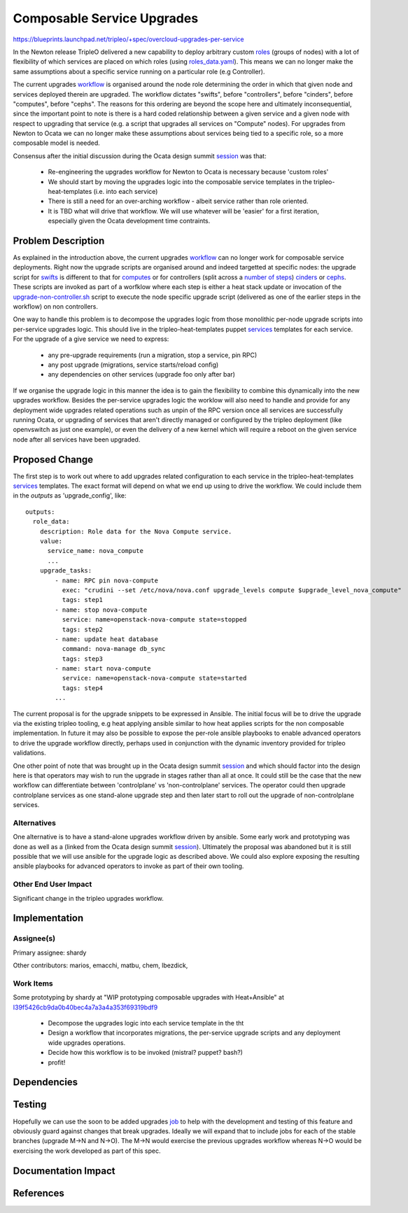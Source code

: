 ..
 This work is licensed under a Creative Commons Attribution 3.0 Unported
 License.

 http://creativecommons.org/licenses/by/3.0/legalcode

===========================
Composable Service Upgrades
===========================

https://blueprints.launchpad.net/tripleo/+spec/overcloud-upgrades-per-service

In the Newton release TripleO delivered a new capability to deploy arbitrary
custom roles_ (groups of nodes) with a lot of flexibility of which services
are placed on which roles (using roles_data.yaml_). This means we can no
longer make the same assumptions about a specific service running on a
particular role (e.g Controller).

The current upgrades workflow_ is organised around the node role determining
the order in which that given node and services deployed therein are upgraded.
The workflow dictates "swifts", before "controllers", before "cinders", before
"computes", before "cephs". The reasons for this ordering are beyond the scope
here and ultimately inconsequential, since the important point to note is
there is a hard coded relationship between a given service and a given node
with respect to upgrading that service (e.g. a script that upgrades all
services on "Compute" nodes).  For upgrades from Newton to Ocata we can no
longer make these assumptions about services being tied to a specific role,
so a more composable model is needed.

Consensus after the initial discussion during the Ocata design summit session_
was that:

    * Re-engineering the upgrades workflow for Newton to Ocata is necessary
      because 'custom roles'
    * We should start by moving the upgrades logic into the composable service
      templates in the tripleo-heat-templates (i.e. into each service)
    * There is still a need for an over-arching workflow - albeit service
      rather than role oriented.
    * It is TBD what will drive that workflow. We will use whatever will be
      'easier' for a first iteration, especially given the Ocata development
      time contraints.

Problem Description
===================

As explained in the introduction above, the current upgrades workflow_ can no
longer work for composable service deployments. Right now the upgrade scripts
are organised around and indeed targetted at specific nodes: the upgrade
script for swifts_ is different to that for computes_ or for controllers (split
across a number_ of_ steps_) cinders_ or cephs_. These scripts are invoked
as part of a worfklow where each step is either a heat stack update or
invocation of the upgrade-non-controller.sh_ script to execute the node
specific upgrade script (delivered as one of the earlier steps in the workflow)
on non controllers.

One way to handle this problem is to decompose the upgrades logic
from those monolithic per-node upgrade scripts into per-service upgrades logic.
This should live in the tripleo-heat-templates puppet services_ templates for
each service. For the upgrade of a give service we need to express:

    * any pre-upgrade requirements (run a migration, stop a service, pin RPC)
    * any post upgrade (migrations, service starts/reload config)
    * any dependencies on other services (upgrade foo only after bar)

If we organise the upgrade logic in this manner the idea is to gain the
flexibility to combine this dynamically into the new upgrades workflow.
Besides the per-service upgrades logic the worklow will also need to handle
and provide for any deployment wide upgrades related operations such as
unpin of the RPC version once all services are successfully running Ocata, or
upgrading of services that aren't directly managed or configured by the
tripleo deployment (like openvswitch as just one example), or even the delivery
of a new kernel which will require a reboot on the given service node after
all services have been upgraded.


Proposed Change
===============

The first step is to work out where to add upgrades related configuration to
each service in the tripleo-heat-templates services_ templates. The exact
format will depend on what we end up using to drive the workflow. We could
include them in the *outputs* as 'upgrade_config', like::

    outputs:
      role_data:
        description: Role data for the Nova Compute service.
        value:
          service_name: nova_compute
          ...
        upgrade_tasks:
            - name: RPC pin nova-compute
              exec: "crudini --set /etc/nova/nova.conf upgrade_levels compute $upgrade_level_nova_compute"
              tags: step1
            - name: stop nova-compute
              service: name=openstack-nova-compute state=stopped
              tags: step2
            - name: update heat database
              command: nova-manage db_sync
              tags: step3
            - name: start nova-compute
              service: name=openstack-nova-compute state=started
              tags: step4
            ...

The current proposal is for the upgrade snippets to be expressed in Ansible.
The initial focus will be to drive the upgrade via the existing tripleo
tooling, e.g heat applying ansible similar to how heat applies scripts for
the non composable implementation.  In future it may also be possible to
expose the per-role ansible playbooks to enable advanced operators to drive
the upgrade workflow directly, perhaps used in conjunction with the dynamic
inventory provided for tripleo validations.

One other point of note that was brought up in the Ocata design summit
session_ and which should factor into the design here is that operators may
wish to run the upgrade in stages rather than all at once. It could still be
the case that the new workflow can differentiate between 'controlplane'
vs 'non-controlplane' services. The operator could then upgrade controlplane
services as one stand-alone upgrade step and then later start to roll out the
upgrade of non-controlplane services.

Alternatives
------------

One alternative is to have a stand-alone upgrades workflow driven by ansible.
Some early work and prototyping was done as well as a (linked from the
Ocata design summit session_). Ultimately the proposal was abandoned but it is
still possible that we will use ansible for the upgrade logic as described
above. We could also explore exposing the resulting ansible playbooks for
advanced operators to invoke as part of their own tooling.

Other End User Impact
---------------------
Significant change in the tripleo upgrades workflow.

Implementation
==============

Assignee(s)
-----------

Primary assignee: shardy

Other contributors: marios, emacchi, matbu, chem, lbezdick,


Work Items
----------
Some prototyping by shardy at
"WIP prototyping composable upgrades with Heat+Ansible" at
I39f5426cb9da0b40bec4a7a3a4a353f69319bdf9_

    * Decompose the upgrades logic into each service template in the tht
    * Design a workflow that incorporates migrations, the per-service upgrade
      scripts and any deployment wide upgrades operations.
    * Decide how this workflow is to be invoked (mistral? puppet? bash?)
    * profit!


Dependencies
============



Testing
=======

Hopefully we can use the soon to be added upgrades job_ to help with the
development and testing of this feature and obviously guard against changes
that break upgrades. Ideally we will expand that to include jobs for each of
the stable branches (upgrade M->N and N->O). The M->N would exercise the
previous upgrades workflow whereas N->O would be exercising the work developed
as part of this spec.


Documentation Impact
====================


References
==========


.. _roles: https://blueprints.launchpad.net/tripleo/+spec/custom-roles
.. _roles_data.yaml: https://github.com/openstack/tripleo-heat-templates/blob/78500bc2e606bd1f80e05d86bf7da4d1d27f77b1/roles_data.yaml
.. _workflow: http://docs.openstack.org/developer/tripleo-docs/post_deployment/upgrade.html
.. _session: https://etherpad.openstack.org/p/ocata-tripleo-upgrades
.. _swifts: https://github.com/openstack/tripleo-heat-templates/blob/stable/newton/extraconfig/tasks/major_upgrade_object_storage.sh
.. _computes: https://github.com/openstack/tripleo-heat-templates/blob/stable/newton/extraconfig/tasks/major_upgrade_compute.sh
.. _number: https://github.com/openstack/tripleo-heat-templates/blob/stable/newton/extraconfig/tasks/major_upgrade_controller_pacemaker_1.sh
.. _of: https://github.com/openstack/tripleo-heat-templates/blob/stable/newton/extraconfig/tasks/major_upgrade_controller_pacemaker_2.sh
.. _steps: https://github.com/openstack/tripleo-heat-templates/blob/stable/newton/extraconfig/tasks/major_upgrade_controller_pacemaker_3.sh
.. _cinders: https://github.com/openstack/tripleo-heat-templates/blob/stable/newton/extraconfig/tasks/major_upgrade_block_storage.sh
.. _cephs: https://github.com/openstack/tripleo-heat-templates/blob/stable/newton/extraconfig/tasks/major_upgrade_ceph_storage.sh
.. _upgrade-non-controller.sh: https://github.com/openstack/tripleo-common/blob/01b68d0b0cdbd0323b7f006fbda616c12cbf90af/scripts/upgrade-non-controller.sh
.. _services: https://github.com/openstack/tripleo-heat-templates/tree/master/puppet/services
.. _I39f5426cb9da0b40bec4a7a3a4a353f69319bdf9 : https://review.openstack.org/#/c/393448/
.. _job: https://bugs.launchpad.net/tripleo/+bug/1583125
